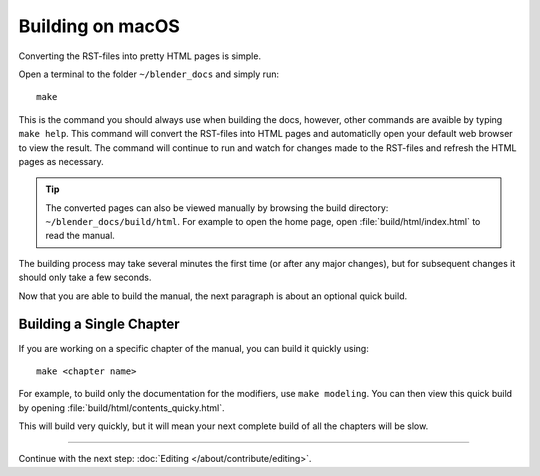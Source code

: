 .. highlight:: sh

*****************
Building on macOS
*****************

Converting the RST-files into pretty HTML pages is simple.

Open a terminal to the folder ``~/blender_docs`` and simply run::

   make

This is the command you should always use when building the docs,
however, other commands are avaible by typing ``make help``.
This command will convert the RST-files into HTML pages
and automaticlly open your default web browser to view the result.
The command will continue to run and watch for changes made to the RST-files
and refresh the HTML pages as necessary.

.. tip::

   The converted pages can also be viewed manually by browsing the build directory: ``~/blender_docs/build/html``.
   For example to open the home page, open :file:`build/html/index.html` to read the manual.


The building process may take several minutes the first time (or after any major changes),
but for subsequent changes it should only take a few seconds.

Now that you are able to build the manual, the next paragraph is about an optional quick build.


Building a Single Chapter
=========================

If you are working on a specific chapter of the manual, you can build it quickly using::

   make <chapter name>

For example, to build only the documentation for the modifiers, use ``make modeling``.
You can then view this quick build by opening :file:`build/html/contents_quicky.html`.

This will build very quickly, but it will mean your next complete build of all the chapters will be slow.


------------------------

Continue with the next step: :doc:`Editing </about/contribute/editing>`.

